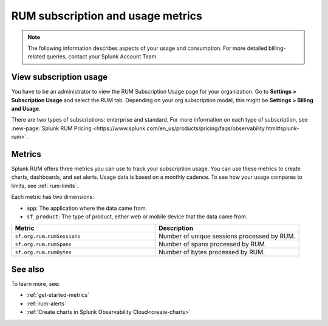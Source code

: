 .. _rum-subscription-usage:

***************************************************************************
RUM subscription and usage metrics 
***************************************************************************

.. note:: The following information describes aspects of your usage and consumption. For more detailed billing-related queries, contact your Splunk Account Team.

View subscription usage 
==========================================

You have to be an administrator to view the RUM Subscription Usage page for your organization. Go to :strong:`Settings > Subscription Usage` and select the RUM tab. Depending on your org subscription model, this might be :strong:`Settings > Billing and Usage`.


There are two types of subscriptions: enterprise and standard. For more information on each type of subscription, see :new-page:`Splunk RUM Pricing <https://www.splunk.com/en_us/products/pricing/faqs/observability.html#splunk-rum>`.


Metrics
=========

Splunk RUM offers three metrics you can use to track your subscription usage. You can use these metrics to create charts, dashboards, and set alerts. Usage data is based on a monthly cadence. To see how your usage compares to limits, see :ref:`rum-limits`.

Each metric has two dimensions:

* ``app``: The application where the data came from.
*  ``sf_product``: The type of product, either web or mobile device that the data came from.

.. list-table:: 
   :widths: 25 25 
   :header-rows: 1

   * - :strong:`Metric`
     - :strong:`Description`
   * - ``sf.org.rum.numSessions``
     - Number of unique sessions processed by RUM. 
   * - ``sf.org.rum.numSpans``
     - Number of spans processed by RUM.
   * - ``sf.org.rum.numBytes``
     - Number of bytes processed by RUM.



See also
==========

To learn more, see: 

* :ref:`get-started-metrics`
* :ref:`rum-alerts`
* :ref:`Create charts in Splunk Observability Cloud<create-charts>`

